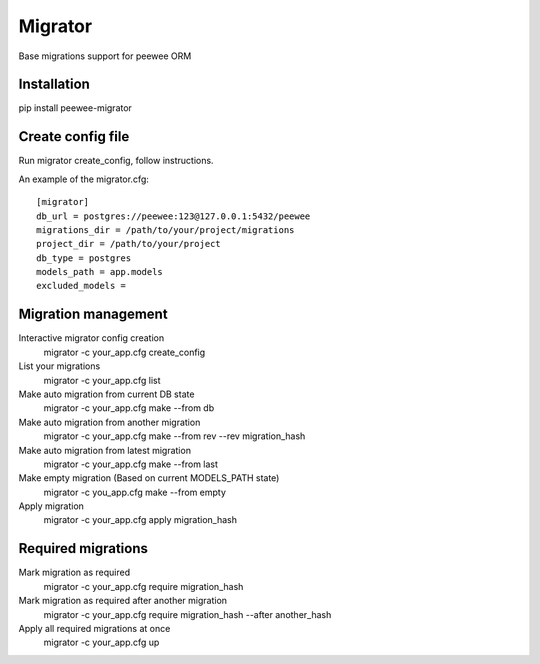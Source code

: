 Migrator
========

Base migrations support for peewee ORM

Installation
--------------------

pip install peewee-migrator


Create config file
--------------------

Run migrator create_config, follow instructions.


An example of the migrator.cfg::

    [migrator]
    db_url = postgres://peewee:123@127.0.0.1:5432/peewee
    migrations_dir = /path/to/your/project/migrations
    project_dir = /path/to/your/project
    db_type = postgres
    models_path = app.models
    excluded_models =

Migration management
--------------------

Interactive migrator config creation
  migrator -c your_app.cfg create_config

List your migrations
  migrator -c your_app.cfg list

Make auto migration from current DB state
  migrator -c your_app.cfg make --from db

Make auto migration from another migration
  migrator -c your_app.cfg make --from rev --rev migration_hash

Make auto migration from latest migration
  migrator -c your_app.cfg make --from last

Make empty migration (Based on current MODELS_PATH state)
  migrator -c you_app.cfg make --from empty

Apply migration
  migrator -c your_app.cfg apply migration_hash


Required migrations
-------------------

Mark migration as required
  migrator -c your_app.cfg require migration_hash

Mark migration as required after another migration
  migrator -c your_app.cfg require migration_hash --after another_hash

Apply all required migrations at once
  migrator -c your_app.cfg up
